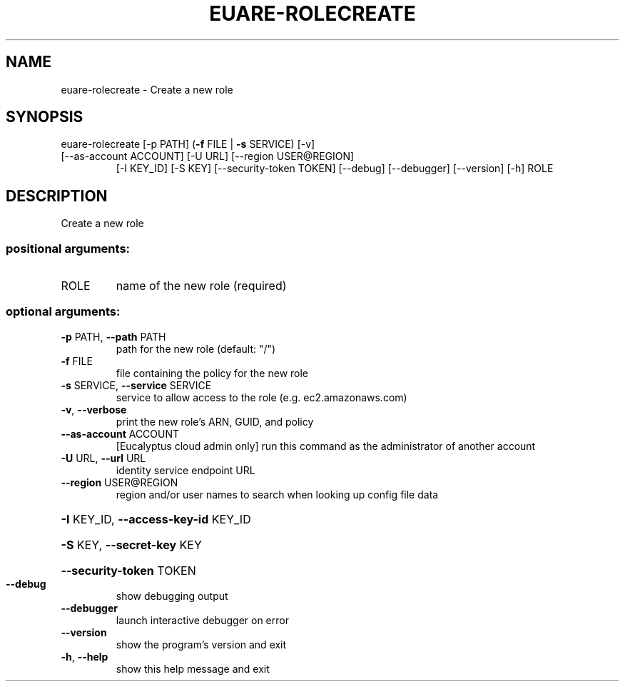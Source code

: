 .\" DO NOT MODIFY THIS FILE!  It was generated by help2man 1.47.1.
.TH EUARE-ROLECREATE "1" "July 2015" "euca2ools 3.2.1" "User Commands"
.SH NAME
euare-rolecreate \- Create a new role
.SH SYNOPSIS
euare\-rolecreate [\-p PATH] (\fB\-f\fR FILE | \fB\-s\fR SERVICE) [\-v]
.TP
[\-\-as\-account ACCOUNT] [\-U URL] [\-\-region USER@REGION]
[\-I KEY_ID] [\-S KEY] [\-\-security\-token TOKEN]
[\-\-debug] [\-\-debugger] [\-\-version] [\-h]
ROLE
.SH DESCRIPTION
Create a new role
.SS "positional arguments:"
.TP
ROLE
name of the new role (required)
.SS "optional arguments:"
.TP
\fB\-p\fR PATH, \fB\-\-path\fR PATH
path for the new role (default: "/")
.TP
\fB\-f\fR FILE
file containing the policy for the new role
.TP
\fB\-s\fR SERVICE, \fB\-\-service\fR SERVICE
service to allow access to the role (e.g.
ec2.amazonaws.com)
.TP
\fB\-v\fR, \fB\-\-verbose\fR
print the new role's ARN, GUID, and policy
.TP
\fB\-\-as\-account\fR ACCOUNT
[Eucalyptus cloud admin only] run this command as the
administrator of another account
.TP
\fB\-U\fR URL, \fB\-\-url\fR URL
identity service endpoint URL
.TP
\fB\-\-region\fR USER@REGION
region and/or user names to search when looking up
config file data
.HP
\fB\-I\fR KEY_ID, \fB\-\-access\-key\-id\fR KEY_ID
.HP
\fB\-S\fR KEY, \fB\-\-secret\-key\fR KEY
.HP
\fB\-\-security\-token\fR TOKEN
.TP
\fB\-\-debug\fR
show debugging output
.TP
\fB\-\-debugger\fR
launch interactive debugger on error
.TP
\fB\-\-version\fR
show the program's version and exit
.TP
\fB\-h\fR, \fB\-\-help\fR
show this help message and exit
